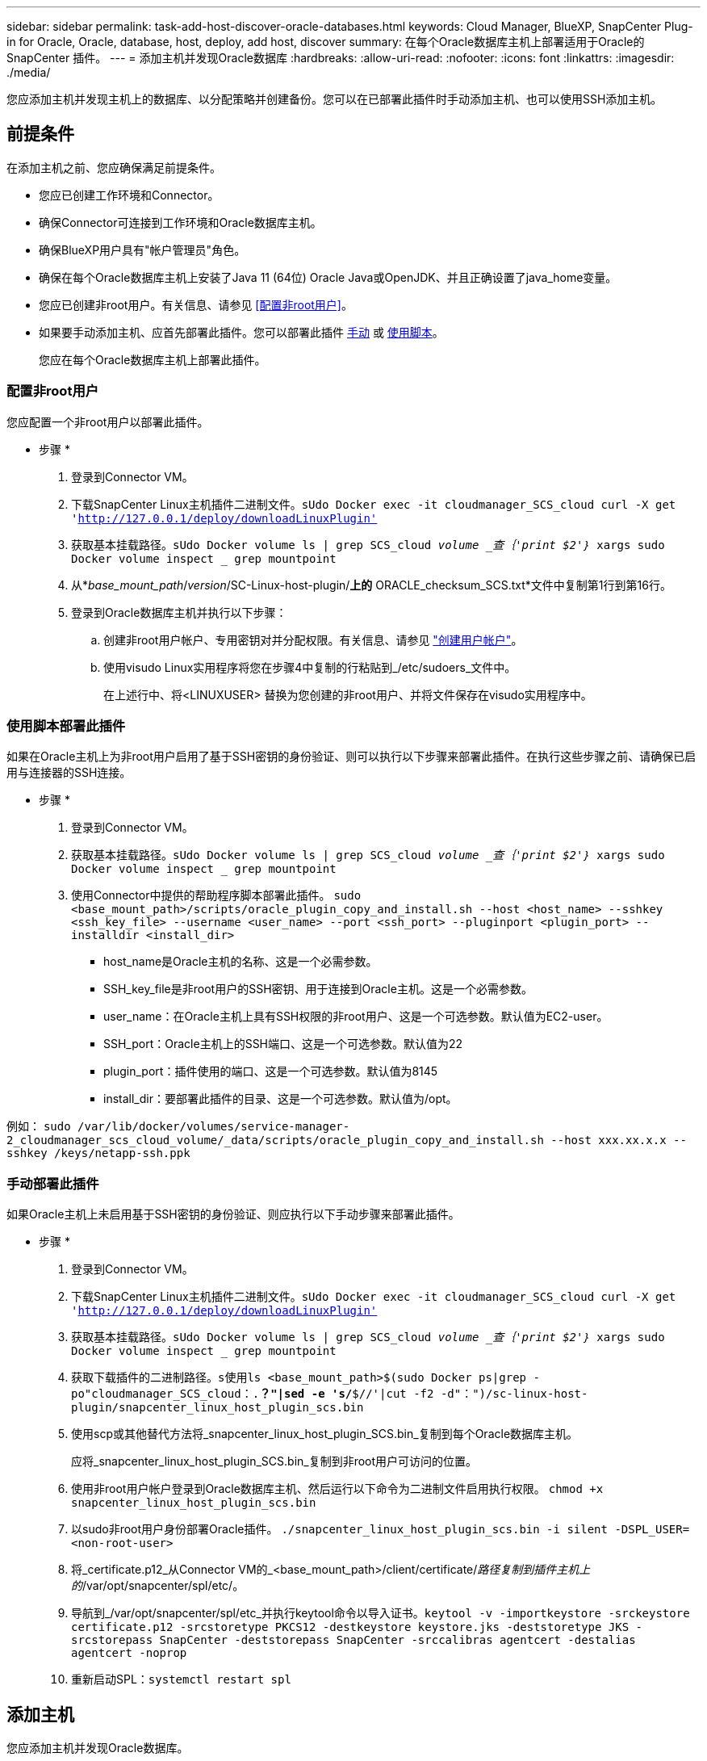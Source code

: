 ---
sidebar: sidebar 
permalink: task-add-host-discover-oracle-databases.html 
keywords: Cloud Manager, BlueXP, SnapCenter Plug-in for Oracle, Oracle, database, host, deploy, add host, discover 
summary: 在每个Oracle数据库主机上部署适用于Oracle的SnapCenter 插件。 
---
= 添加主机并发现Oracle数据库
:hardbreaks:
:allow-uri-read: 
:nofooter: 
:icons: font
:linkattrs: 
:imagesdir: ./media/


[role="lead"]
您应添加主机并发现主机上的数据库、以分配策略并创建备份。您可以在已部署此插件时手动添加主机、也可以使用SSH添加主机。



== 前提条件

在添加主机之前、您应确保满足前提条件。

* 您应已创建工作环境和Connector。
* 确保Connector可连接到工作环境和Oracle数据库主机。
* 确保BlueXP用户具有"帐户管理员"角色。
* 确保在每个Oracle数据库主机上安装了Java 11 (64位) Oracle Java或OpenJDK、并且正确设置了java_home变量。
* 您应已创建非root用户。有关信息、请参见 <<配置非root用户>>。
* 如果要手动添加主机、应首先部署此插件。您可以部署此插件 <<手动部署此插件,手动>> 或 <<使用脚本部署此插件,使用脚本>>。
+
您应在每个Oracle数据库主机上部署此插件。





=== 配置非root用户

您应配置一个非root用户以部署此插件。

* 步骤 *

. 登录到Connector VM。
. 下载SnapCenter Linux主机插件二进制文件。`sUdo Docker exec -it cloudmanager_SCS_cloud curl -X get 'http://127.0.0.1/deploy/downloadLinuxPlugin'`[]
. 获取基本挂载路径。`sUdo Docker volume ls | grep SCS_cloud _volume _查｛'print $2'｝_ xargs sudo Docker volume inspect _ grep mountpoint`
. 从*_base_mount_path_/_version_/SC-Linux-host-plugin/*上的* ORACLE_checksum_SCS.txt*文件中复制第1行到第16行。
. 登录到Oracle数据库主机并执行以下步骤：
+
.. 创建非root用户帐户、专用密钥对并分配权限。有关信息、请参见 https://docs.aws.amazon.com/AWSEC2/latest/UserGuide/managing-users.html#create-user-account["创建用户帐户"^]。
.. 使用visudo Linux实用程序将您在步骤4中复制的行粘贴到_/etc/sudoers_文件中。
+
在上述行中、将<LINUXUSER> 替换为您创建的非root用户、并将文件保存在visudo实用程序中。







=== 使用脚本部署此插件

如果在Oracle主机上为非root用户启用了基于SSH密钥的身份验证、则可以执行以下步骤来部署此插件。在执行这些步骤之前、请确保已启用与连接器的SSH连接。

* 步骤 *

. 登录到Connector VM。
. 获取基本挂载路径。`sUdo Docker volume ls | grep SCS_cloud _volume _查｛'print $2'｝_ xargs sudo Docker volume inspect _ grep mountpoint`
. 使用Connector中提供的帮助程序脚本部署此插件。
`sudo <base_mount_path>/scripts/oracle_plugin_copy_and_install.sh --host <host_name> --sshkey <ssh_key_file> --username <user_name> --port <ssh_port> --pluginport <plugin_port> --installdir <install_dir>`
+
** host_name是Oracle主机的名称、这是一个必需参数。
** SSH_key_file是非root用户的SSH密钥、用于连接到Oracle主机。这是一个必需参数。
** user_name：在Oracle主机上具有SSH权限的非root用户、这是一个可选参数。默认值为EC2-user。
** SSH_port：Oracle主机上的SSH端口、这是一个可选参数。默认值为22
** plugin_port：插件使用的端口、这是一个可选参数。默认值为8145
** install_dir：要部署此插件的目录、这是一个可选参数。默认值为/opt。




例如：
`sudo /var/lib/docker/volumes/service-manager-2_cloudmanager_scs_cloud_volume/_data/scripts/oracle_plugin_copy_and_install.sh --host xxx.xx.x.x --sshkey /keys/netapp-ssh.ppk`



=== 手动部署此插件

如果Oracle主机上未启用基于SSH密钥的身份验证、则应执行以下手动步骤来部署此插件。

* 步骤 *

. 登录到Connector VM。
. 下载SnapCenter Linux主机插件二进制文件。`sUdo Docker exec -it cloudmanager_SCS_cloud curl -X get 'http://127.0.0.1/deploy/downloadLinuxPlugin'`[]
. 获取基本挂载路径。`sUdo Docker volume ls | grep SCS_cloud _volume _查｛'print $2'｝_ xargs sudo Docker volume inspect _ grep mountpoint`
. 获取下载插件的二进制路径。`s使用ls <base_mount_path>$(sudo Docker ps|grep -po"cloudmanager_SCS_cloud：.*？"|sed -e 's/*$//'|cut -f2 -d"：")/sc-linux-host-plugin/snapcenter_linux_host_plugin_scs.bin`
. 使用scp或其他替代方法将_snapcenter_linux_host_plugin_SCS.bin_复制到每个Oracle数据库主机。
+
应将_snapcenter_linux_host_plugin_SCS.bin_复制到非root用户可访问的位置。

. 使用非root用户帐户登录到Oracle数据库主机、然后运行以下命令为二进制文件启用执行权限。
`chmod +x snapcenter_linux_host_plugin_scs.bin`
. 以sudo非root用户身份部署Oracle插件。
`./snapcenter_linux_host_plugin_scs.bin -i silent -DSPL_USER=<non-root-user>`
. 将_certificate.p12_从Connector VM的_<base_mount_path>/client/certificate/_路径复制到插件主机上的_/var/opt/snapcenter/spl/etc/。
. 导航到_/var/opt/snapcenter/spl/etc_并执行keytool命令以导入证书。`keytool -v -importkeystore -srckeystore certificate.p12 -srcstoretype PKCS12 -destkeystore keystore.jks -deststoretype JKS -srcstorepass SnapCenter -deststorepass SnapCenter -srccalibras agentcert -destalias agentcert -noprop`
. 重新启动SPL：`systemctl restart spl`




== 添加主机

您应添加主机并发现Oracle数据库。

* 步骤 *

. 在BlueXP用户界面中、单击*保护*>*备份和恢复*>*应用程序*。
. 单击发现应用程序。
. 选择* Cloud原生 *、然后单击*下一步*。
+
系统会创建一个具有_Data SnapCenter System_角色的服务帐户、以便为此帐户中的所有用户执行计划的数据保护操作。

+
** 单击*帐户*>*管理帐户*>*成员*以查看服务帐户。
+

NOTE: 服务帐户(_SnapCenter-account-<accounttid>_)用于运行计划的备份操作。切勿删除此服务帐户。



. 在添加主机页面中、执行以下操作之一：
+
|===
| 如果您 ... | 执行此操作 ... 


 a| 
已部署此插件 <<手动部署此插件,手动>> 或 <<使用脚本部署此插件,使用脚本>>
 a| 
.. 选择*手动*。
.. 指定部署此插件的主机的FQDN或IP地址。
+
确保使用FQDN或IP地址时、Connector可以与数据库主机进行通信。

.. 指定插件端口。
+
默认端口为8145。

.. 选择Connector。
.. 选中此复选框以确认此插件已安装在主机上
.. 单击*发现应用程序*。




 a| 
希望自动部署此插件
 a| 
.. 选择*使用SSH*。
.. 指定要安装此插件的主机的FQDN或IP地址。
.. 指定用户名(<<配置非root用户,非root用户>>)、以便将插件软件包复制到主机。
.. 指定SSH和插件端口。
+
默认SSH端口为22、插件端口为8145。

+
安装此插件后、您可以关闭应用程序主机上的SSH端口。任何其他插件操作都不需要SSH端口。

.. 选择Connector。
.. (可选)如果未在Connector和主机之间启用无密钥身份验证、则应指定用于与主机通信的SSH专用密钥。
+

NOTE: SSH私钥不会存储在应用程序的任何位置、也不会用于任何其他操作。

.. 单击 * 下一步 * 。


|===
+
** 显示主机上的所有数据库。如果数据库禁用了操作系统身份验证、则应单击*配置*来配置数据库身份验证。有关详细信息，请参见 <<配置Oracle数据库凭据>>。
** 单击*设置*并选择*主机*以查看所有主机。单击*删除*以删除数据库主机。
+

NOTE: 用于查看特定主机的筛选器不起作用。在筛选器中指定主机名时、将显示所有主机。

** 单击*设置*并选择*策略*以查看预制策略。查看预制策略、如果需要、您可以根据需要对其进行编辑或创建新策略。






== 配置Oracle数据库凭据

您应配置用于对Oracle数据库执行数据保护操作的凭据。

* 步骤 *

. 如果数据库禁用了操作系统身份验证、则应单击*配置*来配置数据库身份验证。
. 指定用户名、密码和端口详细信息。
+
如果数据库驻留在ASM上、则还应配置ASM设置。

+
Oracle用户应具有sysdba特权、ASM用户应具有sysasm特权。

. 单击 * 配置 * 。

